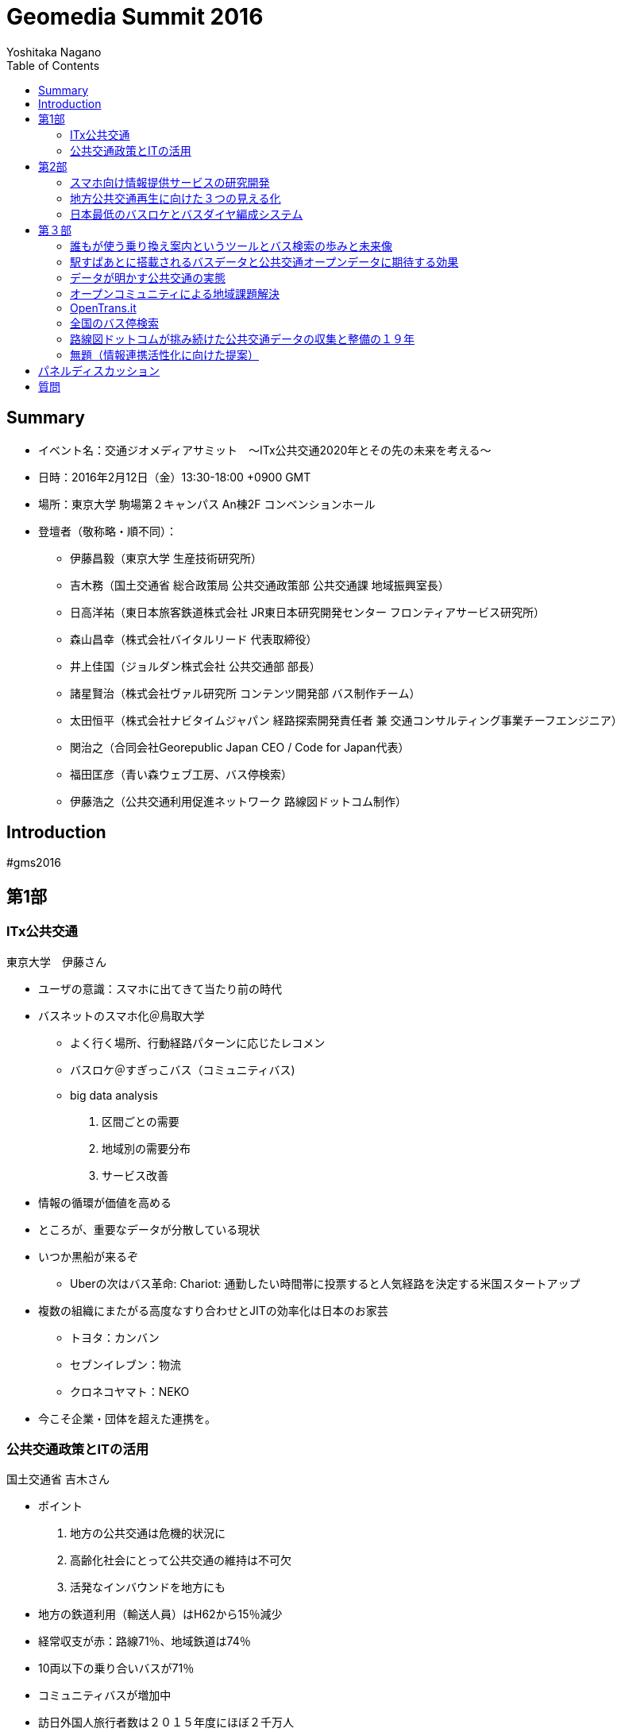 = Geomedia Summit 2016
======================
:author: Yoshitaka Nagano
:date:	2016-02-12
:revision: 0.1
:icons:	font
:toc:

== Summary
- イベント名：交通ジオメディアサミット　〜ITx公共交通2020年とその先の未来を考える〜
- 日時：2016年2月12日（金）13:30-18:00 +0900 GMT
- 場所：東京大学 駒場第２キャンパス An棟2F コンベンションホール
- 登壇者（敬称略・順不同）：
	* 伊藤昌毅（東京大学 生産技術研究所）
	* 吉木務（国土交通省 総合政策局 公共交通政策部 公共交通課 地域振興室長）
	* 日高洋祐（東日本旅客鉄道株式会社 JR東日本研究開発センター フロンティアサービス研究所）
	* 森山昌幸（株式会社バイタルリード 代表取締役）
	* 井上佳国（ジョルダン株式会社 公共交通部 部長）
	* 諸星賢治（株式会社ヴァル研究所 コンテンツ開発部 バス制作チーム）
	* 太田恒平（株式会社ナビタイムジャパン 経路探索開発責任者 兼 交通コンサルティング事業チーフエンジニア）
	* 関治之（合同会社Georepublic Japan CEO / Code for Japan代表）
	* 福田匡彦（青い森ウェブ工房、バス停検索）
	* 伊藤浩之（公共交通利用促進ネットワーク 路線図ドットコム制作）

== Introduction

#gms2016


== 第1部

=== ITx公共交通
.東京大学　伊藤さん
- ユーザの意識：スマホに出てきて当たり前の時代
- バスネットのスマホ化＠鳥取大学
	* よく行く場所、行動経路パターンに応じたレコメン
	* バスロケ＠すぎっこバス（コミュニティバス)
	* big data analysis
		. 区間ごとの需要
		. 地域別の需要分布
		. サービス改善
- 情報の循環が価値を高める
- ところが、重要なデータが分散している現状
- いつか黒船が来るぞ
	* Uberの次はバス革命:
		Chariot: 通勤したい時間帯に投票すると人気経路を決定する米国スタートアップ
- 複数の組織にまたがる高度なすり合わせとJITの効率化は日本のお家芸
	* トヨタ：カンバン
	* セブンイレブン：物流
	* クロネコヤマト：NEKO
- 今こそ企業・団体を超えた連携を。

=== 公共交通政策とITの活用
.国土交通省 吉木さん

- ポイント
	. 地方の公共交通は危機的状況に
	. 高齢化社会にとって公共交通の維持は不可欠
	. 活発なインバウンドを地方にも
- 地方の鉄道利用（輸送人員）はH62から15％減少
- 経常収支が赤：路線71％、地域鉄道は74％
- 10両以下の乗り合いバスが71％
- コミュニティバスが増加中
- 訪日外国人旅行者数は２０１５年度にほぼ２千万人
- FIT(個人旅行者)の割合は特に高い(10p以上増加)
- IT活用への期待
	* 利用者の環境整備：スマホ利用、他言語対応
	* 事業者の経営改善：ビッグデータ、自動運転
	* 地域の革新：交通ICカード、小型モビリティ
- 公共交通の検索状況：路線バスがあるのに基盤が未対応のケースもある
- バス事業者、データ仲介、データ加工・提供のそれぞれの業者が連携必要


== 第2部

=== スマホ向け情報提供サービスの研究開発
.JR東日本　日高さん

- フロンティアサービス研究所
==== JR東日本アプリ
	* 運行情報
	* 列車位置情報
	* 駅情報
- スマホの普及
- リアルタイム列車位置情報
	* 時刻表、列車情報、運行情報
	* 世界一正確な鉄道
	* 反面、ダイヤ乱れ時にサービス低下著しい
- リアルタイム
	* 位置情報
- 知りたい情報だけ欲しい
	* RTで追随した情報
	* 車両ごとの満空
- アンケート4462人（男性９０％）のニーズ
	* 遅れ時間
	* 位置情報
	* 満空
- サービス品質満足度
	* ８−９割
	* ７割が継続希望
- 首都圏をほぼカバー

==== 駅構内ナビ
- 複雑な階層構造の駅：東京駅など
- ビーコンを活用した構内位置即位
- ナビアプリとビーコン設置（東京駅）
- 50000dl 1000access/day, 80% satisfied


==== 公共交通の情報連携
- 柏市の情報連携社会実験で柏駅
- 鉄道と二次鉄道
- 鉄道、バスなどのリアルタイム情報
- 台風など天災など輸送障害次にアクセス急増、リアルタイム情報の有効性
- アンケート
	* アプリ好印象：72.8%
	* 利用促進影響
- 2015も東京駅、武蔵小金井終焉にて実証実験
	* 鉄道m、バス、レンタサイクル、タクシー、地域情報
	* ITS世界会議に参加
- ITS世界会議に見るトレンド
	- D2D競争分野
	- 乗り物自体から移動サービスへ
	- 移動するために乗り物を選択するモデルを作る
	- マルチモーダルな情報システム（案内・決済）が求められている


=== 地方公共交通再生に向けた３つの見える化
.バイタルリード　森山さん

中国・四国地方で公共交通網の形成

==== ３つの見える化
	. 地域課題を整理し、対策・取り組みへ
	. そのためにきちんと情報を具体的な数値情報として撮る
	. 顧客ニーズ、運行サービス、改善過程の見える化

==== サービス
- GISを活用した路線の妥当性
- 人口分布と路線の見るマッチの有無
- 昼間人口に加えてメッシュごとの夜間人口や販売額への対応
 	* 50mメッシュで可視化してみた
	* 地方（出雲）では全然パスに乗れない
- サービス提供者側の施策
	* 乗降調査がほとんどされていない
	* 常時計測が必要
	* ICカードデータが利用しにくい: 活用する前提のデータになっていない
	* 路線バスが必要なのか？世帯数・人口・高齢化率などデータを採らないとわからない
	* 住民との議論のための根拠が必要
- T市の情報見える化とコミュニケーション
	* 路線バスカルテ
	* オンデマンドなのか、定期運行なのか
- 利用者側に必要な施策
	* ドライバーが利用者の顔を全て知っているので必要ない？
	* メニューのない食堂
	* 希望の乗降場所と違うところに行ってしまった
- 車載機は高い！
	* 安いの作ってみた
	* 初期百万では入れられない
	* 放送も小学生にやらせてタダに
- 地方部にこそ必要なバスロケ
	* あしあとランプ：スマホを持たない高齢者への対応
	* 第三者の財布
	* ゲーミフィケーション

- 地方部における経路探索の課題
	* 便数が少ないため遅延すると大変なことに。
	* リアルタイム運行が重要
- 観光に時交通に対するタクシー活用
	* あいのりタクシー：前日１８時に締め切り



=== 日本最低のバスロケとバスダイヤ編成システム
.Sujiya systems 高野さん

GPSの時刻を見ながらダイヤをリアルタイムに改正

- UNO BUSがやばい
	* 日本最低の運賃を目指す　=>	23.2円
	* 路線バスに岡山発の無料wifiやビーコンを搭載
	* 新入社員にpepper君
- バスロケ入れたいが費用がない、
- 日本最低のバスロケを作ってみた：その筋屋
	* 位置と運行状況がわかるようになった
	* 来月公開予定（現在テスト
	* HTML とJSだけで作った　NEC製タブレットを活用
	* マニア向けに車両番号もつけた
	* UIが速い！
	* 現在地の写真映像もタブレットカメラから取得・連携
	* 秒単位のリフレッシュ
	* GTFSにも対応
	* フリーウェアとして公開予定！
- 次の課題は？
	* Excelからの脱却
- 日本最低のダイヤ編成システム


==== QA
- 名古屋大学 川口教授：データ公開が不十分。オープンデータとして出て来れば。。。
	* => 最後のディスカッションへ。
	- なんのためのオープンデータ？使われるデータへ。


== 第３部


=== 誰もが使う乗り換え案内というツールとバス検索の歩みと未来像
.ジョルダン　井上さん

- 雑誌の編集者からバスデータの制作部へ
	* バスはメディアである

==== ジョルダン乗換案内
- UU: 13M/mon since 1994
- 安・早・楽
- バスカバー率：全国５４０社のデータに対応 (全国に1600社余り)
- 路線バス・コミュニティバスにも対応。
	* 全国の会社を回ってデータをもらう。
	* 紙しかない、出したくない、という会社も少なくない。
	* マッチング会議などを通じて少しずつ整備
	* 鉄道や飛行機は動脈、バスは毛細血管と言われる。
- 外部サービスへの提供事例
	* Google Maps
	* スルッとKANSAI
	* 他
- 未来への架け橋
	. 観光ガイドとの連携：水戸
	. 伊豆箱根バス：主要観光
	. 多言語＆バリアフリー
		* 空港発着経路を多言語で案内
		* door2door
		* 基本的に入力させない
		* バリアフリー：車椅子
	. インバウンド
	. 自治体連携
		* 京都市：市内公共交通機関１９社全てに対応
		* 神戸市：かもめナビ

==== バスとICTの創出効果とは？
	. まちづくりの創出
	. 多言語検索の進化系：シンプルで使い易いものへ
	. 未来創生への貢献
		* スポットの選択
	. 誰でもいつでもどこでもどのようにでも使い易い：テレビのリモコンのように
	. リアルタイムデータとの連携：接近情報
	. デジタル地図との連携

==== 人と情報を未来に運ぶメディアへ
	* ライフログ、IoTとの連携など



=== 駅すぱあとに搭載されるバスデータと公共交通オープンデータに期待する効果
.ヴァル研究所（駅すぱあと、Yahoo!乗換案内） 諸星さん

==== 駅すぱあと
- Since 1988
- チカバス：バス検索に特化したwebサービス
- soracom認定ソリューションパートナー: IoTでバス事業を活性化
	* 動的データを安価に提供
- バス事業者は全国で1347社（コミュニティバス含めると2500-2600社）
- 今のままでは全国すべての事業者に対応することは不可能
	. 1to1で事業者とCPが交渉してもらってきている。フォーマットもバラバラ。
	. 事業者側もCPによって提供データが違う
	. 利用者視点：サービスごとに検索結果が異なる。行き先や路線によって自分で比較検討しなければならない。
- バス情報のオープンデータ化が必要
- open dataとは?
	* 二次利用が可能
	* 機械判読可能
	* 位置情報など
- case
	* London, Hawaii, 東京メトロ
	* 海外では一般化している

- バスの利用促進
	- バスの乗降人数＝バスに乗る人x乗車回数
	- 静的データ->動的データの整備

- model
	- 大手：出力->
	- 中小
	- 情報の取りまとめ機関
	- 静岡県ではtransitfeed?を活用している

- オープンデータの取り組みに全面的に協力する



=== データが明かす公共交通の実態
.ナビタイム 太田さん

==== ナビタイム
- トータルナビ＝マルチモーダル（含む：徒歩、自転車、カーナビ）-
- UU: 30M

==== 交通コンサルティング
- バス網：広島
	* 頻度・結節点などバラバラ
	* 発着　乗り換えの利便性が悪い
	* 終電	金曜土曜は平日の２倍、年末に減少
- Visualization
	* 渋谷の遅延
	* 混雑予報
	* ヒートマップで可視化
	* 西武球場前でももクロのライブ：グッズ販売前と開演前、四日前から普段の８倍
		=>輸送、警備、仕入れ
	* 突発的移動需要の検出でNHK, テレ朝などで１０回放映
- 都内の車両平均移動速度、信号の右左折
	* 西巣鴨で左折１３２秒
	* 全国版移動ビッグデータ公開: http://consulting-app.navitime.com
- 訪日外国人向けnavi
	- 官公庁	RESAS
- 夜の滞在
	* 訪日客向けビジネスホテルやゲストハウスがホットスポット
- 乗換駅ランキング
	. 新宿
	. 品川
	. 東京
	. 日暮里
	. 新橋
	. 池袋
	. 御茶ノ水
	. 横浜
	. 浜松町
	. 秋葉原
	. 神田
	. 上野
	. 渋谷
	. 大門
	. 代々木
	. 赤坂見附
	. 小田原
	. 日比谷
- 第一経路に選ばれることの重要性
	* 第一経路の選択率: 73%
	* 第一経路：運賃198円安相当（金額相当）
	* 最安経路：運賃306円相当
	* 全国で検索回数: 4929万回=280億円、年間1.46兆円相当の価値創出

- プレーヤの変化
	* 人口減少、マーケティング、第三者含めた様々なデータ、IT・異分野・市民も分析
	* つまりパラダイムシフト

- 重要なこと
	* 成功事例
	* 測定
	* 共有
	* 標準化


=== オープンコミュニティによる地域課題解決
.Georepublic / Code for Japan 関さん

==== Georepublic
- スマートデマンド交通システム運行管理

==== Code for Japan
- civic tech
	* 市民自身がIT技術を活用し、地域課題を解決する
- 市民がつながる、創造的なアイデアを考え、実際に作る、様々な組織と連携し持続かする
- 全国３３地域で主体的に立ち上げ、アイデアソン・ハッカソン開催
 	* 富山県南砺市五箇山　世界遺産ハッカソン　sponsored by UBER
- ともに考え、ともに作る
- 公共交通アプリ

.西鉄バスナビ
====
	- mashup awardでデータをスクレイピングして勝手に作ったら本家に採用されてしまった
====
- データがあればアプリを作りたい人は多い
- 東京メトロアイデアコンテスト：281件の応募
- バスデータをオープンデータに！
	* ほとんどのデータが2010年から未更新。
	* 東大瀬戸研究所とやってるcrowd bus:
　　	* 例えばGTFSなど標準化へ。
	* GTFSに対応しているアプリケーション：transit wiki
		公開されていれば一般の人も自然発生的にアプリを作り出す
- OpenTrans.it (by 東大 伊藤さん)
	* GTFS対応データを登録・検索・DLできるwebサービス
- オープンデータを作ること＝コミュニティを作ること
	* 組織の垣根を越えて日本の公共交通を改善するコミュニティへ。


=== OpenTrans.it
.東大 伊藤さんagain, [@niyalist]

- 地域の公共を守り広めるために
	* ライセンス
	* 先駆け：鯖江市、草津市、室蘭市、、but
	* 内容、フォーマット、ライセンスが不揃いで一括処理が困難
- opentrans.it
	* WEBで時刻表を入力すると統一フォーマット（GTFS）にして配信
	* http://opentransi.it/feed
- 活用
 	* バスロケ、乗降カウンターをリアルタイム化
 	* IODD2015 ＠静岡県掛川市竹之丸
	* TRAVICに日本から唯一情報提供
	* Google にコミュニティバス情報を提供調整中。


=== 全国のバス停検索
.青い森ウェブ工房　福田さん

- バス停を名前や地図から検索
- 現在位置から最寄りバス停も探せる
- 全国の有志で人力で更新（全国26万件）
- データ整備に向け、国や都道府県主導、CP：直リンクで横断検索できるようにしたい
- データをAPIで撮りたい、運行状況、時刻表、運賃表
- バス停名称などは重複が多い



=== 路線図ドットコムが挑み続けた公共交通データの収集と整備の１９年
.路線図ドットコム　伊藤さん

- 公共交通のメニュー作り since 1997
- マップ、ガイドブック、ターミナル案内サイン、ポータルサイト、ダイヤ情報収集、データ整備
- 利用者側の目線で枠にとらわれることなく網羅、気の利いた表現、蓄積されたデータベース
- 鉄道は確かに便利になったが、バスはまだ課題が多い
	* 中小規模の会社が多く、データ量が多い、改正頻度も高い
	* 少数精鋭で担当者が更新事務作業　（乗務員がやっていることも多い）
	* ダイヤ編成支援システムが高額
	* データは実は根掘り葉掘り聞くと出てくる
- バスデータ作成の非効率さ
	* 様々なプレーヤが同じようなデータを作成している
	* バス会社ごとにデータフォーマットがまちまち。標準化もやったが普及せず。
	* CP, 車載機器、サイネージ、趣味人
- やってみた
	* 三重県内の公共交通ネットワーク見える化
	* Excelフォーマットを用意した
- デジタルデータ化に向けて
	* 車の両輪の関係：
	* 表記を統一：行き先表示、時刻表、バスマップ、案内看板
	* ヒットしやすい名称：相差->石神さん前

=== 無題（情報連携活性化に向けた提案）
.Lisra/名古屋大学 川口さん

- Locky, 時刻表.Locky
- アクティブユーザ4000人、60000人
- コンテンツ業者はデータを抱え込んでしまいがち
- 共有する仕組みを作ろうということでLisraを立ち上げた
- 交通事業者が入っていないことが課題。
- データを使いたいという要望もない。
- 他サービスと喧嘩したいわけではない。
- 名古屋市バスとやっているのはバスの運行情報マッピング、遅延予測など
- 提案：情報集約を行う組織を立ち上げて産学官連携を。国から支援できないの？
- GTFSは本当に標準か？
	- まともなライブラリが意外に少ない
	- データを扱う仕組みが難しい
		- 路線だけでなく、運行データも複雑
		- 遅延の扱い、特例の扱い
	- デマンド広く薄くのため、個別に行うにはコストメリットが見出せない
- データは勝手に集まってこない。集める工夫が必要
- データだけでなくライブラリも必要。みんなで作ろう。


== パネルディスカッション
.パネラー
日高、森山、吉木、井上、諸星、太田、関、福田、伊藤浩

.パネルディスカッション
- GTFSの是非
	- 川口：GTFSは本当に標準として適切なのか？
	- 伊藤昌：確かに課題はあるが、また新たな何かを立ち上げてコミュニティを分断したくない。
		みんな統一されればいいと思いながら違うものを作って標準と言っている。
	- 関：GTFSライブラリは確かにしんどい。ただ、一番標準で使われているものではあることは確か。日本だけ独自標準を作っていてはダメ。日本から発信していくべき。拡張も出てきている。
		もともと扱っているものが複雑である。コミュニティも活発ではないのも確かだが、
		コミュニティ同士で話し合う場を作るべき。会社を背負うだけでなく、一旦立場を置いて。
	- 森山：スマホがなくてもできる仕組み、人が介在するシステムは地方ではより求められる。
	- 日高：鉄道で完結する観光地も少ないのでバス事業者やコミュニティとの連携は重要。
	- 井上：地方含むサービスの包括性を鑑みて、その土地の人に役に立つものにしたい、という思いでバスやオープンデータに取り組んでいる。オープンデータについては、地図の中にコミュニティバスの路線が乗る時代になってほしい。
	- 諸星：移動に関して困っていればビジネスはある。
	- 太田：コモディティになるまではデータは貴重。
		それまでは囲い込みビジネスは成立する。サービス垂直統合。
		長期的にはオープン化する。派生ビジネスはあるはず。
		プローブデータはオープンなのか？
	- 吉木：交通基本法をつくったが、オープンデータが進んでいることはよくわかったので、官として支援していく。金も重要だが、データを扱うコミュニティの盛り上げがもっと重要。
		標準化も１０年ほど前にやっていた。みんなで知恵を出し合っていきたい。
	- 伊藤昌：国主導だけで進む時代ではない。みんなで知恵を出し合うことが重要。
		まちづくりにおいてITはグローバルなプラットフォームになっていっている。
	- 伊藤浩：ITでローカル、地域に密着。ITで距離に依存せず、はできるようになったが、地方にいくほど例えばバスは遅れる。ビジネスチャンス、課題はある。
	- 関：この街をどうしたい、というのはその町の人しか話せない。ツールは同じものを使える。選択肢はたくさんあるが、どう使うかは人。Code for AmericaはtransitMix自分で路線を作れる。路線計画を作るpro useもできるが、一般の人も提案できる。課題を可視化する。自治体も要望情報を参考にできる。
	- 伊藤昌：ITは生産性向上などが本来の強みだが、それが生かされていない。
	- 伊藤浩：例えばバス業界では機器メーカが囲い込みをして閉鎖的。運賃箱、表示機など独自インタフェース。データが出てこない。ここの解放が鍵ではないか？
	- 太田：アーキテクチャを示すだけの知見を持っている人はそこをきちんと粘り強く示すべき。いろんなしがらみを理解し、優先順位、キーマン、何を官や業者がすべきかをこのようなコミュニティで共有・結集することが重要。公共性はボランティアだけではできず、民間の視点ももちろんある。
	- 太田：実装サイドはビジネスと公共の両サイドからの視点。
	- 森山：自治体の側では何社も同じデータを出せ、言われる。ある市で転入者向けサービスをやった。

== 質問
	- 事業者はアマチュアのデータをどれくらい真剣に検討するか？
		* 伊藤昌：ハッカソンでJRデータをやったことがある。
		* 関：門前払いされることがほとんどだが、東京メトロ（280件超の応募）や西鉄バスの事例もある。
		* 日高：民間・個人の知恵を取り入れたい。これまで付き合いのないパートナーとも連携を考えている。
	- 今日の議論は電子書籍の議論に似ている。いろいろな業者が動いていたが、kindleにさらわれた。標準のフォーマットが大体の仕様で進めて広まった。日本は細かくやりすぎているのでは。各プラットフォームのオープン化の可能性は？
		* 太田：高品質・高コスト、低品質・低コスト、どちらも普及しない。中品質・低コストのものが出て来れば落とし所になるのでは。
		* 諸星：オープンにすることが目的ではなく、オープンをどう継続させるかが重要。ユーザに説明して理解を求めることが重要。
	- バス事業者はなぜデータを出したがらないか？例えば事業者ごとの遅延状況が可視化されるとまずい？？データの正確性に対する要請？
		* 諸星：入手交渉ではほとんどの場合、無償で提供してもらえる。有償という会社もある。その場合、データの価値に重きを置いている。＝作成・メンテコストがかかっており、社内合意が得られない。できることからオープン化するしかない。
		* 伊藤浩：1. 基本は信頼関係。2. 紙データやダミーなどぐちゃぐちゃで整備する余裕がない。3. 周りがやっていない。（他がやったらうちもやる）
		* 太田：バス会社は公共か民間か？逃げ道がどちらにもある。実はCPもいくら儲かったかという効果の説明ができていない。それは出してもらうための今後の課題。
		* 森山：あなたのXXXという提供をすれば効果はある。
		* 関：CVRなどで測れる必要がある。
	- 川口：効率化すると補助金が減るというのが現状の構造。ずるずる赤字を垂れ流すと補助金がもらえる。
		* 吉木：よく言われる指摘ではある。垂れ流しではダメなように工夫はしている。
	- 公共交通のISO標準化。ISOの適用は国やJR.国内の標準化だけではダメ。補助金は実は大した金額は出ていない。
	赤字があれば国が補てんするのは世界では当たり前。また、カーシェアバイクシェアも標準化の動きがある。
	今MaaS(Mobility as a Service)がヨーロッパ中心に話題に成っている。
	バスだけではなく、時代はマルチモーダルへ。
	- バスデータをどう集めてどう更新する？
		- DBだけでなく、PDF、手書きなど様々。自社でデータ変換。快晴のタイミング３−４週かんかかる。内政で変換ツールも作っている。HPで定点監視して変更確認している。フィードバックまではできていない。


'''
